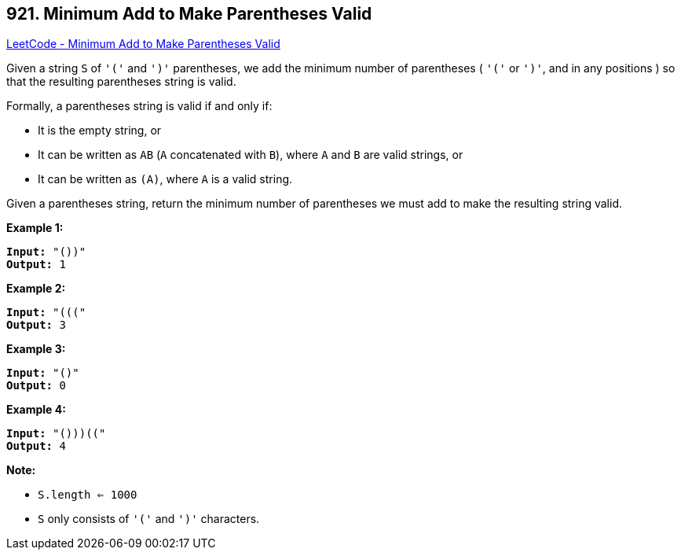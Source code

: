 == 921. Minimum Add to Make Parentheses Valid

https://leetcode.com/problems/minimum-add-to-make-parentheses-valid/[LeetCode - Minimum Add to Make Parentheses Valid]

Given a string `S` of `'('` and `')'` parentheses, we add the minimum number of parentheses ( `'('` or `')'`, and in any positions ) so that the resulting parentheses string is valid.

Formally, a parentheses string is valid if and only if:


* It is the empty string, or
* It can be written as `AB` (`A` concatenated with `B`), where `A` and `B` are valid strings, or
* It can be written as `(A)`, where `A` is a valid string.


Given a parentheses string, return the minimum number of parentheses we must add to make the resulting string valid.

 

*Example 1:*

[subs="verbatim,quotes,macros"]
----
*Input:* "())"
*Output:* 1
----


*Example 2:*

[subs="verbatim,quotes,macros"]
----
*Input:* "((("
*Output:* 3
----


*Example 3:*

[subs="verbatim,quotes,macros"]
----
*Input:* "()"
*Output:* 0
----


*Example 4:*

[subs="verbatim,quotes,macros"]
----
*Input:* "()))(("
*Output:* 4
----

 




*Note:*


* `S.length <= 1000`
* `S` only consists of `'('` and `')'` characters.





 



